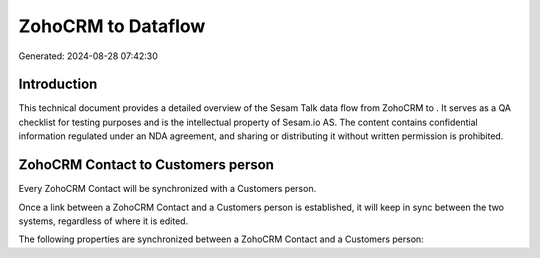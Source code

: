 ====================
ZohoCRM to  Dataflow
====================

Generated: 2024-08-28 07:42:30

Introduction
------------

This technical document provides a detailed overview of the Sesam Talk data flow from ZohoCRM to . It serves as a QA checklist for testing purposes and is the intellectual property of Sesam.io AS. The content contains confidential information regulated under an NDA agreement, and sharing or distributing it without written permission is prohibited.

ZohoCRM Contact to  Customers person
------------------------------------
Every ZohoCRM Contact will be synchronized with a  Customers person.

Once a link between a ZohoCRM Contact and a  Customers person is established, it will keep in sync between the two systems, regardless of where it is edited.

The following properties are synchronized between a ZohoCRM Contact and a  Customers person:

.. list-table::
   :header-rows: 1

   * - ZohoCRM Contact Property
     -  Customers person Property
     -  Data Type

